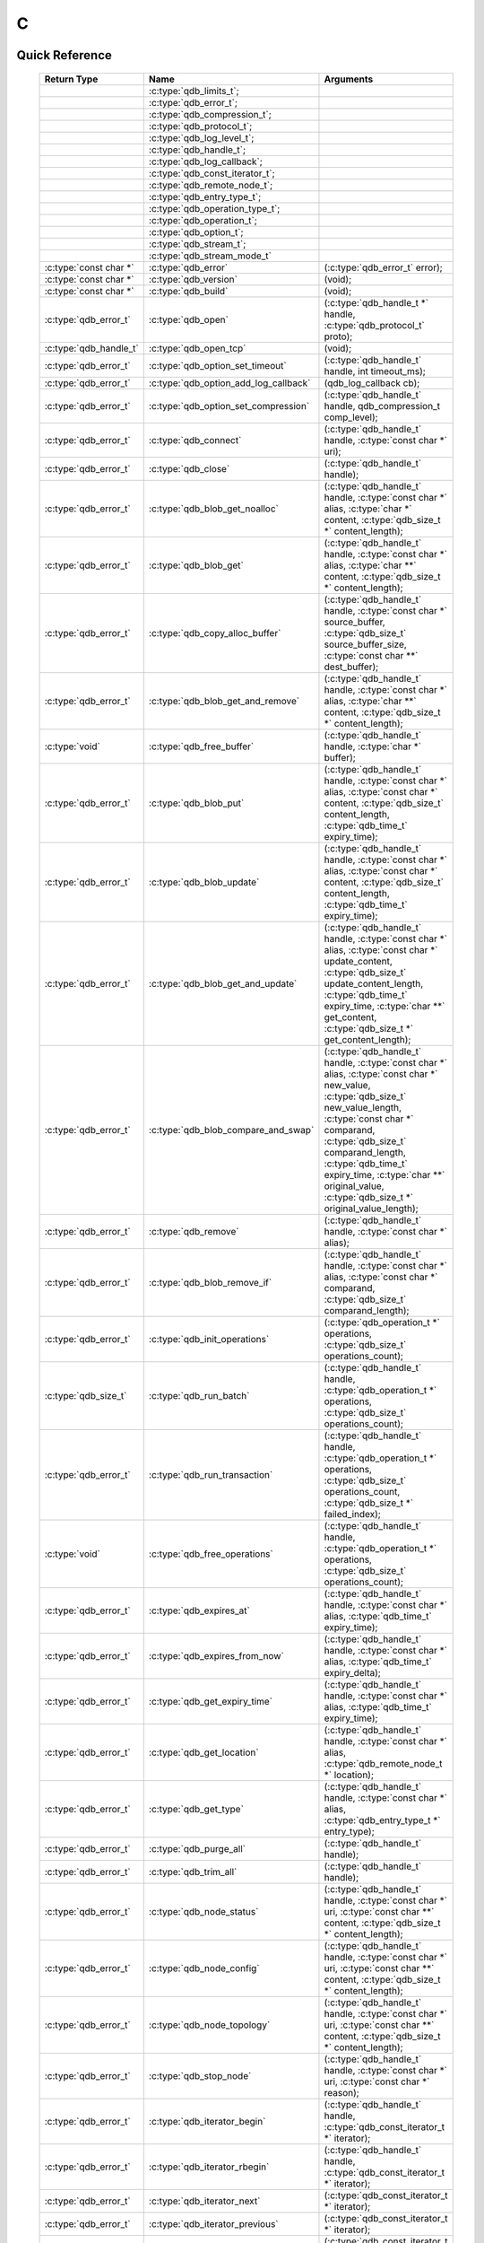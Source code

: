 C
==

.. highlight:: c


.. // The functions below are linked using :c:type: not :c:func: so that Sphinx 
.. // does not add a (). This allows a reader to copy-and-paste the whole row.

Quick Reference
---------------

 =========================== ====================================== ===================
        Return Type                       Name                           Arguments     
 =========================== ====================================== ===================
  ..                          :c:type:`qdb_limits_t`;                ..
  ..                          :c:type:`qdb_error_t`;                 ..
  ..                          :c:type:`qdb_compression_t`;           ..
  ..                          :c:type:`qdb_protocol_t`;              ..
  ..                          :c:type:`qdb_log_level_t`;             ..
  ..                          :c:type:`qdb_handle_t`;                ..
  ..                          :c:type:`qdb_log_callback`;            ..
  ..                          :c:type:`qdb_const_iterator_t`;        ..
  ..                          :c:type:`qdb_remote_node_t`;           ..
  ..                          :c:type:`qdb_entry_type_t`;            ..
  ..                          :c:type:`qdb_operation_type_t`;        ..
  ..                          :c:type:`qdb_operation_t`;             ..
  ..                          :c:type:`qdb_option_t`;                ..
  ..                          :c:type:`qdb_stream_t`;                ..
  ..                          :c:type:`qdb_stream_mode_t`            ..
  :c:type:`const char *`      :c:type:`qdb_error`                    (:c:type:`qdb_error_t` error);
  :c:type:`const char *`      :c:type:`qdb_version`                  (void);
  :c:type:`const char *`      :c:type:`qdb_build`                    (void);
  :c:type:`qdb_error_t`       :c:type:`qdb_open`                     (:c:type:`qdb_handle_t *` handle, :c:type:`qdb_protocol_t` proto);
  :c:type:`qdb_handle_t`      :c:type:`qdb_open_tcp`                 (void);
  :c:type:`qdb_error_t`       :c:type:`qdb_option_set_timeout`       (:c:type:`qdb_handle_t` handle, int timeout_ms);
  :c:type:`qdb_error_t`       :c:type:`qdb_option_add_log_callback`  (qdb_log_callback cb);
  :c:type:`qdb_error_t`       :c:type:`qdb_option_set_compression`   (:c:type:`qdb_handle_t` handle, qdb_compression_t comp_level);
  :c:type:`qdb_error_t`       :c:type:`qdb_connect`                  (:c:type:`qdb_handle_t` handle, :c:type:`const char *` uri);
  :c:type:`qdb_error_t`       :c:type:`qdb_close`                    (:c:type:`qdb_handle_t` handle);
  :c:type:`qdb_error_t`       :c:type:`qdb_blob_get_noalloc`         (:c:type:`qdb_handle_t` handle, :c:type:`const char *` alias, :c:type:`char *` content, :c:type:`qdb_size_t *` content_length);
  :c:type:`qdb_error_t`       :c:type:`qdb_blob_get`                 (:c:type:`qdb_handle_t` handle, :c:type:`const char *` alias, :c:type:`char **` content, :c:type:`qdb_size_t *` content_length);
  :c:type:`qdb_error_t`       :c:type:`qdb_copy_alloc_buffer`        (:c:type:`qdb_handle_t` handle, :c:type:`const char *` source_buffer, :c:type:`qdb_size_t` source_buffer_size, :c:type:`const char **` dest_buffer);
  :c:type:`qdb_error_t`       :c:type:`qdb_blob_get_and_remove`      (:c:type:`qdb_handle_t` handle, :c:type:`const char *` alias, :c:type:`char **` content, :c:type:`qdb_size_t *` content_length);
  :c:type:`void`              :c:type:`qdb_free_buffer`              (:c:type:`qdb_handle_t` handle, :c:type:`char *` buffer);
  :c:type:`qdb_error_t`       :c:type:`qdb_blob_put`                 (:c:type:`qdb_handle_t` handle, :c:type:`const char *` alias, :c:type:`const char *` content, :c:type:`qdb_size_t` content_length, :c:type:`qdb_time_t` expiry_time);
  :c:type:`qdb_error_t`       :c:type:`qdb_blob_update`              (:c:type:`qdb_handle_t` handle, :c:type:`const char *` alias, :c:type:`const char *` content, :c:type:`qdb_size_t` content_length, :c:type:`qdb_time_t` expiry_time);
  :c:type:`qdb_error_t`       :c:type:`qdb_blob_get_and_update`      (:c:type:`qdb_handle_t` handle, :c:type:`const char *` alias, :c:type:`const char *` update_content, :c:type:`qdb_size_t` update_content_length, :c:type:`qdb_time_t` expiry_time, :c:type:`char **` get_content, :c:type:`qdb_size_t *` get_content_length);
  :c:type:`qdb_error_t`       :c:type:`qdb_blob_compare_and_swap`    (:c:type:`qdb_handle_t` handle, :c:type:`const char *` alias, :c:type:`const char *` new_value, :c:type:`qdb_size_t` new_value_length, :c:type:`const char *` comparand, :c:type:`qdb_size_t` comparand_length, :c:type:`qdb_time_t` expiry_time, :c:type:`char **` original_value, :c:type:`qdb_size_t *` original_value_length);
  :c:type:`qdb_error_t`       :c:type:`qdb_remove`                   (:c:type:`qdb_handle_t` handle, :c:type:`const char *` alias);
  :c:type:`qdb_error_t`       :c:type:`qdb_blob_remove_if`           (:c:type:`qdb_handle_t` handle, :c:type:`const char *` alias, :c:type:`const char *` comparand, :c:type:`qdb_size_t` comparand_length);
  :c:type:`qdb_error_t`       :c:type:`qdb_init_operations`          (:c:type:`qdb_operation_t *` operations, :c:type:`qdb_size_t` operations_count);
  :c:type:`qdb_size_t`        :c:type:`qdb_run_batch`                (:c:type:`qdb_handle_t` handle, :c:type:`qdb_operation_t *` operations, :c:type:`qdb_size_t` operations_count);
  :c:type:`qdb_error_t`       :c:type:`qdb_run_transaction`          (:c:type:`qdb_handle_t` handle, :c:type:`qdb_operation_t *` operations, :c:type:`qdb_size_t` operations_count, :c:type:`qdb_size_t *` failed_index);
  :c:type:`void`              :c:type:`qdb_free_operations`          (:c:type:`qdb_handle_t` handle, :c:type:`qdb_operation_t *` operations, :c:type:`qdb_size_t` operations_count);
  :c:type:`qdb_error_t`       :c:type:`qdb_expires_at`               (:c:type:`qdb_handle_t` handle, :c:type:`const char *` alias, :c:type:`qdb_time_t` expiry_time);
  :c:type:`qdb_error_t`       :c:type:`qdb_expires_from_now`         (:c:type:`qdb_handle_t` handle, :c:type:`const char *` alias, :c:type:`qdb_time_t` expiry_delta);
  :c:type:`qdb_error_t`       :c:type:`qdb_get_expiry_time`          (:c:type:`qdb_handle_t` handle, :c:type:`const char *` alias, :c:type:`qdb_time_t` expiry_time);
  :c:type:`qdb_error_t`       :c:type:`qdb_get_location`             (:c:type:`qdb_handle_t` handle, :c:type:`const char *` alias, :c:type:`qdb_remote_node_t *` location);
  :c:type:`qdb_error_t`       :c:type:`qdb_get_type`                 (:c:type:`qdb_handle_t` handle, :c:type:`const char *` alias, :c:type:`qdb_entry_type_t *` entry_type);
  :c:type:`qdb_error_t`       :c:type:`qdb_purge_all`                (:c:type:`qdb_handle_t` handle);
  :c:type:`qdb_error_t`       :c:type:`qdb_trim_all`                 (:c:type:`qdb_handle_t` handle);
  :c:type:`qdb_error_t`       :c:type:`qdb_node_status`              (:c:type:`qdb_handle_t` handle, :c:type:`const char *` uri, :c:type:`const char **` content, :c:type:`qdb_size_t *` content_length);
  :c:type:`qdb_error_t`       :c:type:`qdb_node_config`              (:c:type:`qdb_handle_t` handle, :c:type:`const char *` uri, :c:type:`const char **` content, :c:type:`qdb_size_t *` content_length);
  :c:type:`qdb_error_t`       :c:type:`qdb_node_topology`            (:c:type:`qdb_handle_t` handle, :c:type:`const char *` uri, :c:type:`const char **` content, :c:type:`qdb_size_t *` content_length);
  :c:type:`qdb_error_t`       :c:type:`qdb_stop_node`                (:c:type:`qdb_handle_t` handle, :c:type:`const char *` uri, :c:type:`const char *` reason);
  :c:type:`qdb_error_t`       :c:type:`qdb_iterator_begin`           (:c:type:`qdb_handle_t` handle, :c:type:`qdb_const_iterator_t *` iterator);
  :c:type:`qdb_error_t`       :c:type:`qdb_iterator_rbegin`          (:c:type:`qdb_handle_t` handle, :c:type:`qdb_const_iterator_t *` iterator);
  :c:type:`qdb_error_t`       :c:type:`qdb_iterator_next`            (:c:type:`qdb_const_iterator_t *` iterator);
  :c:type:`qdb_error_t`       :c:type:`qdb_iterator_previous`        (:c:type:`qdb_const_iterator_t *` iterator);
  :c:type:`qdb_error_t`       :c:type:`qdb_iterator_close`           (:c:type:`qdb_const_iterator_t *` iterator);
  :c:type:`qdb_error_t`       :c:type:`qdb_iterator_copy`            (:c:type:`qdb_const_iterator_t *` original, :c:type:`qdb_const_iterator_t *` copy);
  :c:type:`qdb_error_t`       :c:type:`qdb_hset_insert`              (:c:type:`qdb_handle_t` handle, :c:type:`const char *` alias, :c:type:`const char *` content, :c:type:`qdb_size_t` content_length);
  :c:type:`qdb_error_t`       :c:type:`qdb_hset_erase`               (:c:type:`qdb_handle_t` handle, :c:type:`const char *` alias, :c:type:`const char *` content, :c:type:`qdb_size_t` content_length);
  :c:type:`qdb_error_t`       :c:type:`qdb_hset_contains`            (:c:type:`qdb_handle_t` handle, :c:type:`const char *` alias, :c:type:`const char *` content, :c:type:`qdb_size_t` content_length);
  :c:type:`qdb_error_t`       :c:type:`qdb_int_put`                  (:c:type:`qdb_handle_t` handle, :c:type:`const char *` alias, :c:type:`qdb_int_t` integer, :c:type:`qdb_time_t` expiry_time);
  :c:type:`qdb_error_t`       :c:type:`qdb_int_update`               (:c:type:`qdb_handle_t` handle, :c:type:`const char *` alias, :c:type:`qdb_int_t` integer, :c:type:`qdb_time_t` expiry_time);
  :c:type:`qdb_error_t`       :c:type:`qdb_int_get`                  (:c:type:`qdb_handle_t` handle, :c:type:`const char *` alias, :c:type:`qdb_int_t *` integer);
  :c:type:`qdb_error_t`       :c:type:`qdb_int_add`                  (:c:type:`qdb_handle_t` handle, :c:type:`const char *` alias, :c:type:`qdb_int_t` addend, :c:type:`qdb_int_t *` result);
  :c:type:`qdb_error_t`       :c:type:`qdb_deque_size`               (:c:type:`qdb_handle_t` handle, :c:type:`const char *` alias, :c:type:`qdb_size_t *` size);
  :c:type:`qdb_error_t`       :c:type:`qdb_deque_get_at`             (:c:type:`qdb_handle_t` handle, :c:type:`const char *` alias, :c:type:`qdb_size_t` index, :c:type:`const char **` content, :c:type:`qdb_size_t *` content_length);
  :c:type:`qdb_error_t`       :c:type:`qdb_deque_set_at`             (:c:type:`qdb_handle_t` handle, :c:type:`const char *` alias, :c:type:`qdb_size_t` index, :c:type:`const char *` content, :c:type:`qdb_size_t *` content_length);
  :c:type:`qdb_error_t`       :c:type:`qdb_deque_push_front`         (:c:type:`qdb_handle_t` handle, :c:type:`const char *` alias, :c:type:`const char *` content, :c:type:`qdb_size_t` content_length);
  :c:type:`qdb_error_t`       :c:type:`qdb_deque_push_back`          (:c:type:`qdb_handle_t` handle, :c:type:`const char *` alias, :c:type:`const char *` content, :c:type:`qdb_size_t` content_length);
  :c:type:`qdb_error_t`       :c:type:`qdb_deque_pop_front`          (:c:type:`qdb_handle_t` handle, :c:type:`const char *` alias, :c:type:`const char **` content, :c:type:`qdb_size_t` content_length);
  :c:type:`qdb_error_t`       :c:type:`qdb_deque_pop_back`           (:c:type:`qdb_handle_t` handle, :c:type:`const char *` alias, :c:type:`const char **` content, :c:type:`qdb_size_t` content_length);
  :c:type:`qdb_error_t`       :c:type:`qdb_deque_front`              (:c:type:`qdb_handle_t` handle, :c:type:`const char *` alias, :c:type:`const char **` content, :c:type:`qdb_size_t` content_length);
  :c:type:`qdb_error_t`       :c:type:`qdb_deque_back`               (:c:type:`qdb_handle_t` handle, :c:type:`const char *` alias, :c:type:`const char **` content, :c:type:`qdb_size_t` content_length);
  :c:type:`qdb_error_t`       :c:type:`qdb_add_tag`                  (:c:type:`qdb_handle_t` handle, :c:type:`const char *` alias, :c:type:`const char *` tag);
  :c:type:`qdb_error_t`       :c:type:`qdb_has_tag`                  (:c:type:`qdb_handle_t` handle, :c:type:`const char *` alias, :c:type:`const char *` tag);
  :c:type:`qdb_error_t`       :c:type:`qdb_remove_tag`               (:c:type:`qdb_handle_t` handle, :c:type:`const char *` alias, :c:type:`const char *` tag);
  :c:type:`qdb_error_t`       :c:type:`qdb_get_tagged`               (:c:type:`qdb_handle_t` handle, :c:type:`const char *` tag, :c:type:`const char ***` aliases, :c:type:`qdb_size_t` aliases_count);
  :c:type:`qdb_error_t`       :c:type:`qdb_get_tags`                 (:c:type:`qdb_handle_t` handle, :c:type:`const char *` alias, :c:type:`const char ***` tags, :c:type:`qdb_size_t` tags_count);
  :c:type:`qdb_error_t`       :c:type:`qdb_stream_open`              (:c:type:`qdb_handle_t` handle, :c:type:`const char *` alias, :c:type:`qdb_stream_mode_t` mode, :c:type:`qdb_stream_t` * stream);
  :c:type:`qdb_error_t`       :c:type:`qdb_stream_close`             (:c:type:`qdb_stream_t` stream);
  :c:type:`qdb_error_t`       :c:type:`qdb_stream_read`              (:c:type:`qdb_stream_t` stream, :c:type:`void *` data, :c:type:`size_t *` size);
  :c:type:`qdb_error_t`       :c:type:`qdb_stream_write`             (:c:type:`qdb_stream_t` stream, :c:type:`const void *` data, :c:type:`size_t` size);
  :c:type:`qdb_error_t`       :c:type:`qdb_stream_size`              (:c:type:`qdb_stream_t` stream, :c:type:`qdb_stream_size_t *` size);
  :c:type:`qdb_error_t`       :c:type:`qdb_stream_getpos`            (:c:type:`qdb_stream_t` stream, :c:type:`qdb_stream_size_t *` position);
  :c:type:`qdb_error_t`       :c:type:`qdb_stream_setpos`            (:c:type:`qdb_stream_t` stream, :c:type:`const qdb_stream_size_t *` position);

 =========================== ====================================== ===================
 

Introduction
--------------

The quasardb C API is the lowest-level API offered but also the fastest and the most powerful.

Installing
--------------

The C API package is downloadable from the quasardb download site. All information regarding the quasardb download site are in your welcome e-mail.
    
    \qdb-capi-<version>
          \doc        // This documentation
          \example    // C and C++ API examples
          \include    // C and C++ header files
          \lib        // QDB API shared libraries


Most C functions, typedefs and enums are available in the ``include/qdb/client.h`` header file. The object specific functions for hsets, integers, double-ended queues, and tags are in their respective ``include/qdb/*.h`` files.


Connecting to a cluster
--------------------------

The first thing to do is to initialize a handle. A handle is an opaque structure that represents a client side instance.
It is initialized using the function :c:func:`qdb_open`: ::

    qdb_handle_t handle = 0;
    qdb_error_t r = qdb_open(&handle, qdb_proto_tcp);
    if (r != qdb_error_ok)
    {
        // error management
    }

We can also use the convenience function :c:func:`qdb_open_tcp`: ::

    qdb_handle_t handle = qdb_open_tcp();
    if (!handle)
    {
        // error management
    }

Once the handle is initialized, it can be used to establish a connection. Keep in mind that the API does not actually keep the connection alive all the time. Connections are opened and closed as needed. This code will establish a connection to a single quasardb node listening on the localhost with the :c:func:`qdb_connect` function: ::

    qdb_error_t connection = qdb_connect(handle, "qdb://localhost:2836");
    if (connection != qdb_error_ok)
    {
        // error management
    }

Note that we could have used the IP address instead: ::

    qdb_error_t connection = qdb_connect(handle, "qdb://127.0.0.1:2836");
    if (connection != qdb_error_ok)
    {
        // error management
    }

.. caution::
    Concurrent calls to :c:func:`qdb_connect` using the same handle results in undefined behaviour.

`IPv6 <http://en.wikipedia.org/wiki/IPv6>`_ is also supported if the node listens on an IPv6 address: ::

    qdb_error_t connection = qdb_connect(handle, "qdb://::1:2836");
    if (connection != qdb_error_ok)
    {
        // error management
    }

.. note::
    When you call :c:func:`qdb_open` and :c:func:`qdb_connect`, a lot of initialization and system calls are made. It is therefore advised to reduce the calls to these functions to the strict minimum, ideally keeping the same handle alive for the lifetime of the program.

Connecting to multiple nodes within the same cluster
------------------------------------------------------

Although quasardb is fault tolerant, if the client tries to connect to the cluster through a node that is unavailable, the connection will fail. To prevent that, it is advised to pass a uri string to qdb_connect with multiple comma-separated hosts and ports. If the client can establish a connection with any of the nodes, the call will succeed.::

    const char * remote_nodes = "qdb://192.168.1.1:2836,192.168.1.2:2836,192.168.1.3:2836";

    // the function will return 1 if any of the connections succeed.
    qdb_error_t connections = qdb_connect(handle, remote_nodes);
    if (connections != qdb_error_ok)
    {
        // error management...
    }

If the same address/port pair is present multiple times within the string, only the first occurrence is used.

Adding entries
-----------------

Each entry is identified by an unique alias. You pass the alias as a null-terminated string. The alias may contain arbitrary characters but it's probably more convenient to use printable characters only.

The content is a buffer containing arbitrary data. You need to specify the size of the content buffer. There is no built-in limit on the content's size; you just need to ensure you have enough free memory to allocate it at least once on the client side and on the server side.

There are two ways to add entries into the repository. You can use :c:func:`qdb_blob_put`: ::

    char content[100];

    // ...

    r = qdb_blob_put(handle, "myalias", content, sizeof(content), 0);
    if (r != qdb_error_ok)
    {
        // error management
    }

or you can use :c:func:`qdb_blob_update`: ::

    char content[100];

    // ...

    r = qdb_blob_update(handle, "myalias", content, sizeof(content), 0);
    if (r != qdb_error_ok)
    {
        // error management
    }

The difference is that :c:func:`qdb_blob_put` fails when the entry already exists. :c:func:`qdb_blob_update` will create the entry if it does not, or update its content if it does.

Getting entries
--------------------

The most convenient way to fetch an entry is :c:func:`qdb_blob_get`::

    char * allocated_content = 0;
    qdb_size_t allocated_content_length = 0;
    r = qdb_blob_get(handle, "myalias", &allocated_content, &allocated_content_length);
    if (r != qdb_error_ok)
    {
        // error management
    }

The function will allocate the buffer and update the length. You will need to release the memory later with :c:func:`qdb_free_buffer`::

    qdb_free_buffer(allocated_content);

However, for maximum performance you might want to manage allocation yourself and reuse buffers (for example). In which case you will prefer to use :c:func:`qdb_blob_get_noalloc`::

    char buffer[1024];

    size content_length = sizeof(buffer);

    // ...

    // content_length must be initialized with the buffer's size
    // and will be update with the retrieved content's size
    r = qdb_blob_get_noalloc(handle, "myalias", buffer, &content_length);
    if (r != qdb_error_ok)
    {
        // error management
    }

The function will update content_length even if the buffer isn't large enough, giving you a chance to increase the buffer's size and try again.


Removing entries
---------------------

Removing is done with the function :c:func:`qdb_remove`::

    r = qdb_remove(handle, "myalias");
    if (r != qdb_error_ok)
    {
        // error management
    }

The function fails if the entry does not exist.


Cleaning up
--------------------

When you are done working with a quasardb repository, call :c:func:`qdb_close`::

    qdb_close(handle);

:c:func:`qdb_close` **does not** release memory allocated by :c:func:`qdb_blob_get`. You will need to make appropriate calls to :c:func:`qdb_free_buffer` for each call to :c:func:`qdb_blob_get`.

.. note ::

    Avoid opening and closing connections needlessly. A handle consumes very little memory and resources. It is safe to keep it open for the duration of your program.

Timeout
-------

It is possible to configure the client-side timeout with the :c:func:`qdb_option_set_timeout`::

    // sets the timeout to 5000 ms
    qdb_option_set_timeout(h, 5000);

Currently running requests are not affected by the modification, only new requests will use the new timeout value. The default client-side timeout is one minute. Keep in mind that the server-side timeout might be shorter.

Expiry
-------

Expiry is set with :c:func:`qdb_expires_at` and :c:func:`qdb_expires_from_now`. It is obtained with :c:func:`qdb_get_expiry_time`. Expiry time is always passed in as seconds, either relative to epoch (January 1st, 1970 00:00 UTC) when using :c:func:`qdb_expires_at` or relative to the call time when using :c:func:`qdb_expires_from_now`.

.. danger::
    The behavior of :c:func:`qdb_expires_from_now` is undefined if the time zone or the clock of the client computer is improperly configured.

To set the expiry time of an entry to 1 minute, relative to the call time::

    char content[100];

    // ...

    r = qdb_blob_put(handle, "myalias", content, sizeof(content), 0);
    if (r != qdb_error_ok)
    {
        // error management
    }

    r = qdb_expires_from_now(handle, "myalias", 60);
    if (r != qdb_error_ok)
    {
        // error management
    }

To prevent an entry from ever expiring::

    r = qdb_expires_at(handle, "myalias", 0);
    if (r != qdb_error_ok)
    {
        // error management
    }

By default, entries never expire. To obtain the expiry time of an existing entry::

    qdb_time_t expiry_time = 0;
    r = qdb_get_expiry_time(handle, "myalias", &expiry_time);
    if (r != qdb_error_ok)
    {
        // error management
    }

Batch operations
-----------------

Batch operations can greatly increase performance when it is necessary to run many small operations. Using batch operations requires initializing, running and freeing an array of operations.

The :c:func:`qdb_init_operations` ensures that the operations are properly reset before setting any value::

    qdb_operations_t ops[3];
    r = qdb_init_operations(ops, 3);
    if (r != qdb_error_ok)
    {
        // error management
    }

Once this is done, you can fill the array with the operations you would like to run. :c:func:`qdb_init_operations` makes sure all the values have proper defaults::

    // the first operation will be a get for "entry1"
    ops[0].type = qdb_op_get_alloc;
    ops[0].alias = "entry1";

    // the second operation will be a get for "entry2"
    ops[1].type = qdb_op_get_alloc;
    ops[1].alias = "entry2";

    char content[100];

    // the third operation will be an update for "entry3"
    ops[2].type = qdb_op_update;
    ops[2].alias = "entry3";
    ops[2].content = content;
    ops[2].content_size = 100;

You now have an operations batch that can be run on the cluster::

    // runs the three operations on the cluster
    qdb_size_t success_count = qdb_run_batch(handle, ops, 3);
    if (success_count != 3)
    {
        // error management
    }

Note that the order in which operations run is undefined. Error management with batch operations is a little bit more delicate than with other functions. :c:func:`qdb_run_batch` returns the number of successful operations. If this number is not equal to the number of submitted operations, it means you have an error.

The error field of each operation is updated to reflect its status. If it is not qdb_e_ok, an error occured.

Let's imagine the previous example returned an error. Here is some simple code for error detection::

    if (success_count != 3)
    {
        for(qdb_size_t i = 0; i < 3; ++i)
        {
            if (ops[i].error != qdb_e_ok)
            {
                // we have an error in this operation
            }
        }
    }

What you must do when an error occurs is entirely dependent on your application. 

In our case, there have been three operations, two gets and one update. In the case of the update, we only care if the operation has been successful or not. But what about the gets? The content is available in the result field::

    const char * entry1_content = ops[0].result;
    qdb_size_t entry1_size = ops[0].result_size;

    const char * entry2_content = ops[1].result;
    qdb_size_t entry2_size = ops[1].result_size;

Once you are finished with a series of batch operations, you must release the memory that the API allocated using :c:func:`qdb_free_operations`. The call releases all buffers at once::

    r = qdb_free_operations(ops, 3);
    if (r != qdb_error_ok)
    {
        // error management
    }

Iteration
-----------

Iteration on the cluster's entries can be done forward and backward. You initialize the iterator with :c:func:`qdb_iterator_begin` or :c:func:`qdb_iterator_rbegin` depending on whether you want to start from the first entry or the last entry.

Actual iteration is done with :c:func:`qdb_iterator_next` and :c:func:`qdb_iterator_previous`. Once completed, the iterator should be freed with :c:func:`qdb_iterator_close`::

    qdb_const_iterator_t it;

    // forward loop
    for(qdb_error_t err = qdb_iterator_begin(h, &it); err == qdb_e_ok; err = qdb_iterator_next(&it))
    {
        // work on entry
        // it.content and it.content_size is the entry content
    }

    qdb_iterator_close(&it);

    // backward loop
    for(qdb_error_t err = qdb_iterator_rbegin(h, &it); err = qdb_e_ok; err = qdb_iterator_previous(&it))
    {
        // work on entry
        // it.content and it.content_size is the entry content
    }

    qdb_iterator_close(&it);

.. note::
    Although each entry is returned only once, the order in which entries are returned is undefined.

Streaming
----------

Use the streaming API to read or write portions of large entries in linear packets. There is no limit to the size of entries that can be streamed to or from the client. ::

    char * content = load_video("large_video_file.mp4"); // large amount of data
    qdb_stream_t * stream;
    qdb_stream_mode_t mode = qdb_stream_mode_write;
    
    qdb_stream_open(handle, alias, mode, stream)
    
    status = qdb_stream_write(stream, content, sizeof(content));
    if (status != qdb_error_ok)
    {
        // error management
    }


Logging
----------

It can be useful for debugging and information purposes to obtain all logs. The C API provides access to the internal log system through a callback which is called each time the API has to log something.

.. warning::
    Improper usage of the logging API can seriously affect the performance and the reliability of the quasardb API. Make sure your logging callback is as simple as possible.

The thread and context in which the callback is called is undefined and the developer should not assume anything about the memory layout. However, calls to the callback are not concurrent: the user only has to take care of thread safety in the context of its application. In other words, **calls are serialized**.

Logging is asynchronous, however buffers are flushed when :c:func:`qdb_close` is successfully called.

The callback profile is the following::

     void qdb_log_callback(const char * log_level,       // qdb log level
                           const unsigned long * date,   // [years, months, day, hours, minute, seconds] (valid only in the context of the callback)
                           unsigned long pid,            // process id
                           unsigned long tid,            // thread id
                           const char * message_buffer,  // message buffer (valid only in the context of the callback)
                           qdb_size_t message_size);         // message buffer size


The parameters passed to the callback are:

    * *log_level:* a null-terminated string describing the log level for the message. The possible log levels are: detailed, debug, info, warning, error and panic. The string is static and valid as long as the dynamic library remains loaded in memory.
    * *date:* an array of six unsigned longs describing the timestamp of the log message. They are ordered as such: year, month, day, hours, minutes, seconds. The time is in 24h format.
    * *pid:* the process id of the log message.
    * *tid:* the thread id of the log message.
    * *message_buffer:* a null-terminated buffer that is valid only in the context of the callback. 
    * *message_size:* the size of the buffer, in bytes.

Here is a callback example::

     void my_log_callback(const char * log_level,       // qdb log level
                          const unsigned long * date,   // [years, months, day, hours, minute, seconds] (valid only in the context of the callback)
                          unsigned long pid,            // process id
                          unsigned long tid,            // thread id
                          const char * message_buffer,  // message buffer (valid only in the context of the callback)
                          qdb_size_t message_size)          // message buffer size
    {
        // will print to the console the log message, e.g.
        // 12/31/2013-23:12:01 debug: here is the message
        // note that you don't have to use all provided information, only use what you need!
        printf("%02d/%02d/%04d-%02d:%02d:%02d %s: %s", date[1], date[2], date[0], date[3], date[4], date[5], log_level, message_buffer);
    }

Setting the callback is done with :c:func:`qdb_option_add_log_callback`::

    qdb_option_add_log_callback(my_log_callback);

.. warning::
    It is not possible to unregister a log callback. Multiple calls to :c:func:`qdb_option_add_log_callback` will result in several callbacks being registered. Registering the same callback multiple times results in undefined behaviour.


Reference
----------------

.. c:type:: qdb_limits_t

    An enum that defines the maximum limits for entries.

.. c:type:: qdb_error_t

    An enum that represents possible error codes returned by the API functions. You are encouraged to use the QDB_SUCCESS(qdb_error_t), QDB_TRANSIENT(qdb_error_t), and QDB_SEVERITY(qdb_error_t) macros to test for errors and read error categories, as error handling may change in the future. When the error is qdb_e_system, either errno or GetLastError (depending on the platform) will be updated with the corresponding system error.

.. c:type:: qdb_compression_t

    An enum that defines available compression levels.

.. c:type:: qdb_protocol_t

    An enum that defines available network protocols.

.. c:type:: qdb_log_level_t

    An enum that defines available log levels.

.. c:type:: qdb_handle_t

    An opaque handle that represents a quasardb client instance.

.. c:type:: qdb_log_callback

    The required profile of a log callback function.

.. c:type:: qdb_const_iterator_t

    A structure that represents a const iterator.

.. c:type:: qdb_remote_node_t

    A structure that represents a remote node with an associated error status updated by the last API call, unless the structure is passed as constant.

.. c:type:: qdb_entry_type_t

    A structure that represents a type of entry, such as a Blob, Deque, HashSet, or Integer.

.. c:type:: qdb_operation_type_t

    A structure that represents a type of operation, such as a put, get, or update.

.. c:type:: qdb_operation_t

    A structure that represents an operation request with an associated error status updated by the last API call.

.. c:type:: qdb_option_t

    An enum representing the available options.

.. c:type:: qdb_stream_t

    A structure that represents a stream for an entry.
    
.. c:type:: qdb_stream_mode_t

    An enum that represents either qdb_stream_mode_read or qdb_stream_mode_write.

.. c:function:: const char * qdb_error(qdb_error_t error)

    Translate an error into a meaningful message. If the content does not fit into the buffer, the content is truncated. A null terminator is always appended, except if the buffer is empty. The function never fails and returns the passed pointer for convenience.

    :param error: An error code 
    :type error: qdb_error_t
    :returns: The pointer to the buffer that received the translated error message.

.. c:function:: const char * qdb_version(void)

    Returns a null terminated string describing the API version. The buffer is API managed and should not be freed or written to by the caller.

    :returns: A pointer to a null terminated string describing the API version.

.. c:function:: const char * qdb_build(void)

    Returns a null terminated string with a build number and date. The buffer is API managed and should be be freed or written to by the caller.

    :returns: A pointer to a null terminated string describing the build number and date.

.. c:function:: qdb_error_t qdb_open(qdb_handle_t * handle, qdb_protocol_t proto)

    Creates a client instance. To avoid resource and memory leaks, the :c:func:`qdb_close` must be used on the initialized handle when it is no longer needed.

    :param handle: A pointer to a :c:type:`qdb_handle_t` that will be initialized to represent a new client instance.
    :type handle: qdb_handle_t *
    :param proto: The protocol to use of type :c:type:`qdb_protocol_t`
    :type proto: :c:type:`qdb_protocol_t`
    :returns: An error code of type :c:type:`qdb_error_t`

.. c:function:: qdb_handle_t qdb_open_tcp(void)

    Creates a client instance for the TCP network protocol. This is a convenience function.

    :returns: A valid handle when successful, 0 in case of failure. The handle must be closed with :c:func:`qdb_close`.

.. c:function:: qdb_error_t qdb_option_set_timeout(qdb_handle_t handle, int timeout_ms)
    
    Sets the timeout for all client calls in milliseconds.
    
    :param handle: An initialized handle (see :c:func:`qdb_open` and :c:func:`qdb_open_tcp`)
    :type handle: qdb_handle_t
    :param timeout_ms: A number of milliseconds after which a client call will time out.
    :type timeout_ms: :c:type:`int`
    :returns: An error code of type :c:type:`qdb_error_t`

.. c:function:: qdb_error_t qdb_option_add_log_callback(qdb_log_callback cb)
    
    Registers a callback function for logging.
    
    :param cb: The callback function used for logging.
    :type cb: :c:type:`qdb_log_callback`
    :returns: An error code of type :c:type:`qdb_error_t`

.. c:function:: qdb_error_t qdb_option_set_compression(qdb_handle_t handle, qdb_compression_t comp_level)
    
    Sets the compression level for all network calls.
    
    :param handle: An initialized handle (see :c:func:`qdb_open` and :c:func:`qdb_open_tcp`)
    :type handle: qdb_handle_t
    :param comp_level: The compression level the client should use for network calls.
    :type comp_level: :c:type:`qdb_compression_t`
    :returns: An error code of type :c:type:`qdb_error_t`

.. c:function:: qdb_error_t qdb_connect(qdb_handle_t handle, const char * uri)

    Bind the client instance to a quasardb cluster and connect to one node within.

    :param handle: An initialized handle (see :c:func:`qdb_open` and :c:func:`qdb_open_tcp`)
    :type handle: qdb_handle_t
    :param uri: A pointer to a null terminated string in the format "qdb://host:port[,host:port]".
    :type uri: const char *

    :returns: An error code of type :c:type:`qdb_error_t`

.. c:function:: qdb_error_t qdb_close(qdb_handle_t handle)

    Terminates all connections and releases all client-side allocated resources.

    :param handle: An initialized handle (see :c:func:`qdb_open` and :c:func:`qdb_open_tcp`)
    :type handle: qdb_handle_t

    :returns: An error code of type :c:type:`qdb_error_t`

.. c:function:: qdb_error_t qdb_blob_get_noalloc(qdb_handle_t handle, const char * alias, char * content, qdb_size_t * content_length)

    Retrieves an entry's content from the quasardb server. The caller is responsible for allocating and freeing the provided buffer.

    If the entry does not exist, the function will fail and return ``qdb_e_alias_not_found``.

    If the buffer is not large enough to hold the data, the function will fail and return ``qdb_e_buffer_too_small``. content_length will nevertheless be updated with entry size so that the caller may resize its buffer and try again.

    The handle must be initialized (see :c:func:`qdb_open` and :c:func:`qdb_open_tcp`) and the connection established (see :c:func:`qdb_connect`).

    :param handle: An initialized handle
    :type handle: qdb_handle_t
    :param alias: A pointer to a null terminated string representing the entry's alias whose content is to be retrieved.
    :type alias: const char *
    :param content: A pointer to an user allocated buffer that will receive the entry's content.
    :type content: char *
    :param content_length: A pointer to a qdb_size_t initialized with the length of the destination buffer, in bytes. It will be updated with the length of the retrieved content, even if the buffer is not large enough to hold all the data.
    :type content_length: qdb_size_t *

    :returns: An error code of type :c:type:`qdb_error_t`

.. c:function:: qdb_error_t qdb_blob_get(qdb_handle_t handle, const char * alias, char ** content, qdb_size_t * content_length)

    Retrieves an entry's content from the quasardb server.

    If the entry does not exist, the function will fail and return ``qdb_e_alias_not_found``.

    The function will allocate a buffer large enough to hold the entry's content. This buffer must be released by the caller with a call to :c:func:`qdb_free_buffer`.

    The handle must be initialized (see :c:func:`qdb_open` and :c:func:`qdb_open_tcp`) and the connection established (see :c:func:`qdb_connect`).

    :param handle: An initialized handle (see :c:func:`qdb_open` and :c:func:`qdb_open_tcp`)
    :type handle: qdb_handle_t
    :param alias: A pointer to a null terminated string representing the entry's alias whose content is to be retrieved.
    :type alias: const char *
    :param content: A pointer to a pointer that will be set to a function-allocated buffer holding the entry's content.
    :type content: char **
    :param content_length: A pointer to a qdb_size_t that will be set to the content's size, in bytes.
    :type content_length: qdb_size_t *

    :returns: An error code of type :c:type:`qdb_error_t`

.. c:function:: qdb_error_t qdb_copy_alloc_buffer(qdb_handle_t handle, const char * source_buffer, qdb_size_t source_buffer_size, const char ** dest_buffer)

    Copies a source buffer to a destination buffer, automatically allocating memory for the destination buffer. The caller is responsible for freeing the destination buffer.

    The handle must be initialized (see :c:func:`qdb_open` and :c:func:`qdb_open_tcp`) and the connection established (see :c:func:`qdb_connect`).

    :param handle: An initialized handle
    :type handle: qdb_handle_t
    :param source_buffer: A pointer to an user allocated buffer that will provide the content.
    :type alias: const char *
    :param source_buffer_size: A qdb_size_t representing the size of the source buffer.
    :type source_buffer_size: qdb_size_t
    :param dest_buffer: A pointer to a pointer that will be set to a function-allocated buffer holding the copied content.
    :type content: char **
    
    :returns: An error code of type :c:type:`qdb_error_t`

.. c:function:: qdb_error_t qdb_blob_get_and_remove(qdb_handle_t handle, const char * alias, const char ** content, qdb_size_t * content_length)

    Atomically gets an entry from the quasardb server and removes it. If the entry does not exist, the function will fail and return ``qdb_e_alias_not_found``.

    The function will allocate a buffer large enough to hold the entry's content. This buffer must be released by the caller with a call to :c:func:`qdb_free_buffer`.

    The handle must be initialized (see :c:func:`qdb_open` and :c:func:`qdb_open_tcp`) and the connection established (see :c:func:`qdb_connect`).

    :param handle: An initialized handle (see :c:func:`qdb_open` and :c:func:`qdb_open_tcp`)
    :type handle: qdb_handle_t
    :param alias: A pointer to a null terminated string representing the entry's alias to delete.
    :type alias: const char *
    :param content: A pointer to a pointer that will be set to a function-allocated buffer holding the entry's content.
    :type content: char **
    :param content_length: A pointer to a qdb_size_t that will be set to the content's size, in bytes.
    :type content_length: qdb_size_t *

    :returns: An error code of type :c:type:`qdb_error_t`

.. c:function:: void qdb_free_buffer(qdb_handle_t handle, char * buffer)

    Frees a buffer allocated by :c:func:`qdb_blob_get`.

    :param handle: An initialized handle (see :c:func:`qdb_open` and :c:func:`qdb_open_tcp`)
    :type handle: qdb_handle_t
    :param buffer: A pointer to a buffer to release allocated by :c:func:`qdb_blob_get`.
    :type buffer: char *

    :returns: This function does not return a value.

.. c:function:: qdb_error_t qdb_blob_put(qdb_handle_t handle, const char * alias, const char * content, qdb_size_t content_length, qdb_time_t expiry_time, qdb_time_t expiry_time)

    Adds an entry to the quasardb server. If the entry already exists the function will fail and will return ``qdb_e_alias_already_exists``. Keys beginning with the string "qdb" are reserved and cannot be added to the cluster.

    The handle must be initialized (see :c:func:`qdb_open` and :c:func:`qdb_open_tcp`) and the connection established (see :c:func:`qdb_connect`).

    :param handle: An initialized handle (see :c:func:`qdb_open` and :c:func:`qdb_open_tcp`)
    :type handle: qdb_handle_t
    :param alias: A pointer to a null terminated string representing the entry's alias to create.
    :type alias: const char *
    :param content: A pointer to a buffer that represents the entry's content to be added to the server.
    :type content: const char *
    :param content_length: The length of the entry's content, in bytes.
    :type content_length: qdb_size_t
    :param expiry_time: The absolute expiry time of the entry, in seconds, relative to epoch
    :type expiry_time: qdb_time_t

    :returns: An error code of type :c:type:`qdb_error_t`

.. c:function:: qdb_error_t qdb_blob_update(qdb_handle_t handle, const char * alias, const char * content, qdb_size_t content_length, qdb_time_t expiry_time)

    Updates an entry on the quasardb server. If the entry already exists, the content will be updated. If the entry does not exist, it will be created.

    The handle must be initialized (see :c:func:`qdb_open` and :c:func:`qdb_open_tcp`) and the connection established (see :c:func:`qdb_connect`).

    :param handle: An initialized handle (see :c:func:`qdb_open` and :c:func:`qdb_open_tcp`)
    :type handle: qdb_handle_t
    :param alias: A pointer to a null terminated string representing the entry's alias to update.
    :type alias: const char *
    :param content: A pointer to a buffer that represents the entry's content to be updated to the server.
    :type content: const char *
    :param content_length: The length of the entry's content, in bytes.
    :type content_length: qdb_size_t
    :param expiry_time: The absolute expiry time of the entry, in seconds, relative to epoch
    :type expiry_time: qdb_time_t

    :returns: An error code of type :c:type:`qdb_error_t`

.. c:function:: qdb_error_t qdb_blob_get_and_update(qdb_handle_t handle, const char * alias, const char * update_content, qdb_size_t update_content_length, qdb_time_t expiry_time, char ** get_content, qdb_size_t * get_content_length)

    Atomically gets and updates (in this order) the entry on the quasardb server. The entry must already exist.

    The handle must be initialized (see :c:func:`qdb_open` and :c:func:`qdb_open_tcp`) and the connection established (see :c:func:`qdb_connect`).

    :param handle: An initialized handle (see :c:func:`qdb_open` and :c:func:`qdb_open_tcp`)
    :type handle: qdb_handle_t
    :param alias: A pointer to a null terminated string representing the entry's alias to update.
    :type alias: const char *
    :param update_content: A pointer to a buffer that represents the entry's content to be updated to the server.
    :type update_content: const char *
    :param update_content_length: The length of the buffer, in bytes.
    :type udpate_content_length: const char *
    :param expiry_time: The absolute expiry time of the entry, in seconds, relative to epoch
    :type expiry_time: qdb_time_t
    :param get_content: A pointer to a pointer that will be set to a function-allocated buffer holding the entry's content, before the update.
    :type get_content: char **
    :param get_content_length: A pointer to a qdb_size_t that will be set to the content's size, in bytes.
    :type get_content_length: qdb_size_t *

    :returns: An error code of type :c:type:`qdb_error_t`

.. c:function:: qdb_error_t qdb_blob_compare_and_swap(qdb_handle_t handle, const char * alias, const char * new_value, qdb_size_t new_value_length, const char * comparand, qdb_time_t expiry_time, qdb_size_t comparand_length, char ** original_value, qdb_size_t * original_value_length)

    Atomically compares the entry with comparand and updates it to new_value if, and only if, they match. Always returns the original value of the entry.

    The handle must be initialized (see :c:func:`qdb_open` and :c:func:`qdb_open_tcp`) and the connection established (see :c:func:`qdb_connect`).

    :param handle: An initialized handle (see :c:func:`qdb_open` and :c:func:`qdb_open_tcp`)
    :type handle: qdb_handle_t
    :param alias: A pointer to a null terminated string representing the entry's alias to compare to.
    :type alias: const char *
    :param new_value: A pointer to a buffer that represents the entry's content to be updated to the server in case of match.
    :type new_value: const char *
    :param new_value_length: The length of the buffer, in bytes.
    :type new_value_length: qdb_size_t
    :param comparand: A pointer to a buffer that represents the entry's content to be compared to.
    :type comparand: const char *
    :param comparand_length: The length of the buffer, in bytes.
    :type comparand_length: qdb_size_t
    :param expiry_time: The absolute expiry time of the entry, in seconds, relative to epoch
    :type expiry_time: qdb_time_t
    :param original_value: A pointer to a pointer that will be set to a function-allocated buffer holding the entry's original content, before the update, if any.
    :type original_value: char **
    :param original_value_length: A pointer to a qdb_size_t that will be set to the content's size, in bytes.
    :type original_value_length: qdb_size_t *

    :returns: An error code of type :c:type:`qdb_error_t`

.. c:function:: qdb_error_t qdb_remove(qdb_handle_t handle, const char * alias)

    Removes an entry from the quasardb server. If the entry does not exist, the function will fail and return ``qdb_e_alias_not_found``.

    The handle must be initialized (see :c:func:`qdb_open` and :c:func:`qdb_open_tcp`) and the connection established (see :c:func:`qdb_connect`).

    :param handle: An initialized handle (see :c:func:`qdb_open` and :c:func:`qdb_open_tcp`)
    :type handle: qdb_handle_t
    :param alias: A pointer to a null terminated string representing the entry's alias to delete.
    :type alias: const char *

    :returns: An error code of type :c:type:`qdb_error_t`

.. c:function:: qdb_error_t qdb_blob_remove_if(qdb_handle_t handle, const char * alias, const char * comparand, qdb_size_t comparand_length)

    Removes an entry from the quasardb server if it matches comparand. The operation is atomic. If the entry does not exist, the function will fail and return ``qdb_e_alias_not_found``.

    The handle must be initialized (see :c:func:`qdb_open` and :c:func:`qdb_open_tcp`) and the connection established (see :c:func:`qdb_connect`).

    :param handle: An initialized handle (see :c:func:`qdb_open` and :c:func:`qdb_open_tcp`)
    :type handle: qdb_handle_t
    :param alias: A pointer to a null terminated string representing the entry's alias to delete.
    :type alias: const char *
    :param comparand: A pointer to a buffer that represents the entry's content to be compared to.
    :type comparand: const char *
    :param comparand_length: The length of the buffer, in bytes.
    :type comparand_length: qdb_size_t

    :returns: An error code of type :c:type:`qdb_error_t`

.. c:function:: qdb_error_t qdb_init_operations(qdb_operations_t * operations, qdb_size_t operations_count)

    Initializes an array of operations to the default value, making its later usage safe.

    :param operations: Pointer to an array of qdb_operations_t
    :type operations: qdb_operations_t *
    :param operations_count: Size of the array, in entry count
    :type operations_count: qdb_size_t

    :returns: An error code of type :c:type:`qdb_error_t` 

.. c:function:: qdb_error_t qdb_run_batch(qdb_handle_t handle, qdb_operations_t * operations, qdb_size_t operations_count)

    Runs the provided operations in batch on the cluster. The operations are run in arbitrary order. 

    The handle must be initialized (see :c:func:`qdb_open` and :c:func:`qdb_open_tcp`) and the connection established (see :c:func:`qdb_connect`).

    :param handle: An initialized handle (see :c:func:`qdb_open` and :c:func:`qdb_open_tcp`)
    :type handle: qdb_handle_t
    :param operations: Pointer to an array of qdb_operations_t
    :type operations: qdb_operations_t *
    :param operations_count: Size of the array, in entry count
    :type operations_count: qdb_size_t

    :returns: An error code of type :c:type:`qdb_error_t` 

.. c:function:: qdb_error_t qdb_run_transaction(qdb_handle_t handle, qdb_operations_t * operations, qdb_size_t operations_count, qdb_size_t * failed_index)

    Runs the provided operations as a transaction on the cluster. The operations are run in the provided order. If any operation fails, all previously run operations are rolled back.

    The handle must be initialized (see :c:func:`qdb_open` and :c:func:`qdb_open_tcp`) and the connection established (see :c:func:`qdb_connect`).

    :param handle: An initialized handle (see :c:func:`qdb_open` and :c:func:`qdb_open_tcp`)
    :type handle: qdb_handle_t
    :param operations: Pointer to an array of qdb_operations_t
    :type operations: qdb_operations_t *
    :param operations_count: Size of the array, in entry count
    :type operations_count: qdb_size_t
    :param failed_index: The index in the operations array for the operation that failed.
    :type failed_index: qdb_size_t

    :returns: An error code of type :c:type:`qdb_error_t` 

.. c:function:: qdb_error_t qdb_free_operations(qdb_handle_t handle, qdb_operations_t * operations, qdb_size_t operations_count)

    Releases all API-allocated memory by a :c:func:`qdb_run_batch` or :c:func:`qdb_run_transaction` call. This function is safe to call even if :c:func:`qdb_run_batch` or :c:func:`qdb_run_transaction` didn't allocate any memory.

    :param handle: An initialized handle (see :c:func:`qdb_open` and :c:func:`qdb_open_tcp`)
    :type handle: qdb_handle_t
    :param operations: Pointer to an array of qdb_operations_t
    :type operations: qdb_operations_t *
    :param operations_count: Size of the array, in entry count
    :type operations_count: qdb_size_t

    :returns: An error code of type :c:type:`qdb_error_t` 


.. c:function:: qdb_error_t qdb_expires_at(qdb_handle_t handle, const char * alias, qdb_time_t expiry_time)

    Sets the expiry time of an existing entry from the quasardb cluster. A value of zero means the entry never expires.

    The handle must be initialized (see :c:func:`qdb_open` and :c:func:`qdb_open_tcp`) and the connection established (see :c:func:`qdb_connect`).

    :param handle: An initialized handle (see :c:func:`qdb_open` and :c:func:`qdb_open_tcp`)
    :type handle: qdb_handle_t
    :param alias: A pointer to a null terminated string representing the entry's alias for which the expiry must be set.
    :type alias: const char *
    :param expiry_time: Absolute time after which the entry expires, in seconds, relative to epoch
    :type expiry_time: :c:type:`qdb_time_t`

    :returns: An error code of type :c:type:`qdb_error_t`

.. c:function:: qdb_error_t qdb_expires_from_now(qdb_handle_t handle, const char * alias, qdb_time_t expiry_delta)

    Sets the expiry time of an existing entry from the quasardb cluster. A value of zero means the entry expires as soon as possible.

    The handle must be initialized (see :c:func:`qdb_open` and :c:func:`qdb_open_tcp`) and the connection established (see :c:func:`qdb_connect`).

    :param handle: An initialized handle (see :c:func:`qdb_open` and :c:func:`qdb_open_tcp`)
    :type handle: qdb_handle_t
    :param alias: A pointer to a null terminated string representing the entry's alias for which the expiry must be set.
    :type alias: const char *
    :param expiry_time: Time in seconds, relative to the call time, after which the entry expires
    :type expiry_time: :c:type:`qdb_time_t`

    :returns: An error code of type :c:type:`qdb_error_t`

.. c:function:: qdb_error_t qdb_get_expiry_time(qdb_handle_t handle, const char * alias, qdb_time_t * expiry_time)

    Retrieves the expiry time of an existing entry. A value of zero means the entry never expires.

    The handle must be initialized (see :c:func:`qdb_open` and :c:func:`qdb_open_tcp`) and the connection established (see :c:func:`qdb_connect`).

    :param handle: An initialized handle (see :c:func:`qdb_open` and :c:func:`qdb_open_tcp`)
    :type handle: qdb_handle_t
    :param alias: A pointer to a null terminated string representing the entry's alias.
    :type alias: const char *
    :param expiry_time: A pointer to a qdb_time_t that will receive the absolute expiry time.
    :type expiry_time: :c:type:`qdb_time_t` *

    :returns: An error code of type :c:type:`qdb_error_t`

.. c:function:: qdb_error_t qdb_get_location(qdb_handle_t handle, const char * alias, qdb_remote_node_t * location)

    Retrieves an array of locations where the entry is stored in the cluster.

    The handle must be initialized (see :c:func:`qdb_open` and :c:func:`qdb_open_tcp`) and the connection established (see :c:func:`qdb_connect`).

    :param handle: An initialized handle (see :c:func:`qdb_open` and :c:func:`qdb_open_tcp`)
    :type handle: qdb_handle_t
    :param alias: A pointer to a null terminated string representing the entry's alias.
    :type alias: const char *
    :param location: A pointer to a qdb_remote_node_t that will receive the entry locations.
    :type location: :c:type:`qdb_remote_node_t` *

    :returns: An error code of type :c:type:`qdb_error_t`

.. c:function:: qdb_error_t qdb_get_type(qdb_handle_t handle, const char * alias, qdb_entry_type_t * entry_type)

    Retrieves the type of the entry.

    The handle must be initialized (see :c:func:`qdb_open` and :c:func:`qdb_open_tcp`) and the connection established (see :c:func:`qdb_connect`).

    :param handle: An initialized handle (see :c:func:`qdb_open` and :c:func:`qdb_open_tcp`)
    :type handle: qdb_handle_t
    :param alias: A pointer to a null terminated string representing the entry's alias.
    :type alias: const char *
    :param location: A pointer to a qdb_entry_type_t that will receive the entry locations.
    :type location: :c:type:`qdb_entry_type_t` *

    :returns: An error code of type :c:type:`qdb_error_t`

.. c:function:: qdb_error_t qdb_purge_all(qdb_handle_t handle)

    Removes all the entries on all the nodes of the quasardb cluster. The function returns when the command has been dispatched and executed on the whole cluster or an error occurred.

    This call is **not** atomic: if the command cannot be dispatched on the whole cluster, it will be dispatched on as many nodes as possible and the function will return with a qdb_e_ok code. 

    The handle must be initialized (see :c:func:`qdb_open` and :c:func:`qdb_open_tcp`) and the connection established (see :c:func:`qdb_connect`).

    :param handle: An initialized handle (see :c:func:`qdb_open` and :c:func:`qdb_open_tcp`)
    :type handle: qdb_handle_t

    :returns: An error code of type :c:type:`qdb_error_t`

    .. caution:: This function is meant for very specific use cases and its usage is discouraged.

.. c:function:: qdb_error_t qdb_trim_all(qdb_handle_t handle)

    Manually runs the garbage collector, removing stale versions of entries from the cluster. This may free a small portion of disk space or memory.

    This call is **not** atomic: if the command cannot be dispatched on the whole cluster, it will be dispatched on as many nodes as possible and the function will return with a qdb_e_ok code. 

    The handle must be initialized (see :c:func:`qdb_open` and :c:func:`qdb_open_tcp`) and the connection established (see :c:func:`qdb_connect`).

    :param handle: An initialized handle (see :c:func:`qdb_open` and :c:func:`qdb_open_tcp`)
    :type handle: qdb_handle_t

    :returns: An error code of type :c:type:`qdb_error_t`

.. c:function:: qdb_error_t qdb_node_status(qdb_handle_t handle, const char * uri, const char ** content, qdb_size_t * content_length)

    Obtains a node status as a JSON string. 

    The function will allocate a buffer large enough to hold the status string and a terminating zero. This buffer must be released by the caller with a call to :c:func:`qdb_free_buffer`.

    The handle must be initialized (see :c:func:`qdb_open` and :c:func:`qdb_open_tcp`) and the connection established (see :c:func:`qdb_connect`).

    :param handle: An initialized handle (see :c:func:`qdb_open` and :c:func:`qdb_open_tcp`)
    :type handle: qdb_handle_t
    :param uri: A pointer to a null terminated string in the format "qdb://host:port".
    :type uri: const char *
    :param content: A pointer to a pointer that will be set to a function-allocated buffer holding the status string.
    :type content: const char **
    :param content_length: A pointer to a qdb_size_t that will be set to the status string length, in bytes.
    :type content_length: qdb_size_t *

    :returns: An error code of type :c:type:`qdb_error_t`

.. c:function:: qdb_error_t qdb_node_config(qdb_handle_t handle, const char * uri, const char ** content, qdb_size_t * content_length)

    Obtains a node configuration as a JSON string. 

    The function will allocate a buffer large enough to hold the configuration string and a terminating zero. This buffer must be released by the caller with a call to :c:func:`qdb_free_buffer`.

    The handle must be initialized (see :c:func:`qdb_open` and :c:func:`qdb_open_tcp`) and the connection established (see :c:func:`qdb_connect`).

    :param handle: An initialized handle (see :c:func:`qdb_open` and :c:func:`qdb_open_tcp`)
    :type handle: qdb_handle_t
    :param uri: A pointer to a null terminated string in the format "qdb://host:port".
    :type uri: const char *
    :param content: A pointer to a pointer that will be set to a function-allocated buffer holding the configuration string.
    :type content: const char **
    :param content_length: A pointer to a qdb_size_t that will be set to the configuration string length, in bytes.
    :type content_length: qdb_size_t *

    :returns: An error code of type :c:type:`qdb_error_t`

.. c:function:: qdb_error_t qdb_node_topology(qdb_handle_t handle, const char * uri, const char ** content, qdb_size_t * content_length)

    Obtains a node topology as a JSON string. 

    The function will allocate a buffer large enough to hold the topology string and a terminating zero. This buffer must be released by the caller with a call to :c:func:`qdb_free_buffer`.

    The handle must be initialized (see :c:func:`qdb_open` and :c:func:`qdb_open_tcp`) and the connection established (see :c:func:`qdb_connect`).

    :param handle: An initialized handle (see :c:func:`qdb_open` and :c:func:`qdb_open_tcp`)
    :type handle: qdb_handle_t
    :param uri: A pointer to a null terminated string in the format "qdb://host:port".
    :type uri: const char *
    :param content: A pointer to a pointer that will be set to a function-allocated buffer holding the topology string.
    :type content: const char **
    :param content_length: A pointer to a qdb_size_t that will be set to the topology string length, in bytes.
    :type content_length: qdb_size_t *

    :returns: An error code of type :c:type:`qdb_error_t`

.. c:function:: qdb_error_t qdb_stop_node(qdb_handle_t handle, const char * uri, const char * reason)

    Stops the node designated by its host and port number. This stop is generally effective a couple of seconds after it has been issued, enabling inflight calls to complete successfully.

    The handle must be initialized (see :c:func:`qdb_open` and :c:func:`qdb_open_tcp`) and the connection established (see :c:func:`qdb_connect`).

    :param handle: An initialized handle (see :c:func:`qdb_open` and :c:func:`qdb_open_tcp`)
    :type handle: qdb_handle_t
    :param uri: A pointer to a null terminated string in the format "qdb://host:port".
    :type uri: const char *
    :param reason: A pointer to a null terminated string detailing the reason for the stop that will appear in the remote node's log.
    :type reason: const char *
    :returns: An error code of type :c:type:`qdb_error_t`

    .. caution:: This function is meant for very specific use cases and its usage is discouraged.

.. c:function:: qdb_error_t qdb_iterator_begin(qdb_handle_t handle, qdb_const_iterator * iterator)

    Initializes an iterator and make it point to the first entry in the cluster. Iteration is unordered. If no entry is found, the function will return qdb_e_alias_not_found.

    The iterator must be released with a call to :c:func:`qdb_iterator_close`.

    The handle must be initialized (see :c:func:`qdb_open` and :c:func:`qdb_open_tcp`) and the connection established (see :c:func:`qdb_connect`). 

    :param handle: An initialized handle (see :c:func:`qdb_open` and :c:func:`qdb_open_tcp`)
    :type handle: qdb_handle_t
    :param iterator: A pointer to qdb_const_iterator structure that will be initialized.
    :type iterator: qdb_const_iterator *
    :returns: An error code of type :c:type:`qdb_error_t`

.. c:function:: qdb_error_t qdb_iterator_rbegin(qdb_handle_t handle, qdb_const_iterator * iterator)

    Initializes an iterator and make it point to the last entry in the cluster. Iteration is unordered. If no entry is found, the function will return qdb_e_alias_not_found.

    The iterator must be released with a call to :c:func:`qdb_iterator_close`.

    The handle must be initialized (see :c:func:`qdb_open` and :c:func:`qdb_open_tcp`) and the connection established (see :c:func:`qdb_connect`). 

    :param handle: An initialized handle (see :c:func:`qdb_open` and :c:func:`qdb_open_tcp`)
    :type handle: qdb_handle_t
    :param iterator: A pointer to qdb_const_iterator structure that will be initialized.
    :type iterator: qdb_const_iterator *
    :returns: An error code of type :c:type:`qdb_error_t`

.. c:function:: qdb_error_t qdb_iterator_next(qdb_const_iterator_t * iterator)

    Updates the iterator to point to the next available entry in the cluster. Although each entry is returned only once, the order in which entries are returned is undefined. If there is no following entry or it is otherwise unavailable, the function will return qdb_e_alias_not_found.

    The iterator must be initialized (see :c:func:`qdb_iterator_begin` and :c:func:`qdb_iterator_rbegin`). 

    :param iterator: A pointer to a qdb_const_iterator structure that has been previously been initialized.
    :type iterator: qdb_const_iterator *
    :returns: An error code of type :c:type:`qdb_error_t`

.. c:function:: qdb_error_t qdb_iterator_previous(qdb_const_iterator_t * iterator)

    Updates the iterator to point to the previous available entry in the cluster. Although each entry is returned only once, the order in which entries are returned is undefined. If there is no previous entry or it is otherwise unavailable, the function will return qdb_e_alias_not_found.

    The iterator must be initialized (see :c:func:`qdb_iterator_begin` and :c:func:`qdb_iterator_rbegin`).
    
    :param iterator: A pointer to a qdb_const_iterator structure that has been previously been initialized.
    :type iterator: qdb_const_iterator *
    :returns: An error code of type :c:type:`qdb_error_t`

.. c:function:: qdb_error_t qdb_iterator_close(qdb_const_iterator_t * iterator)

    Releases all resources associated with the iterator.

    The iterator must be initialized (see :c:func:`qdb_iterator_begin` and :c:func:`qdb_iterator_rbegin`). 

    :param iterator: A pointer to a qdb_const_iterator structure that has been previously been initialized.
    :type iterator: qdb_const_iterator *
    :returns: An error code of type :c:type:`qdb_error_t`

.. c:function:: qdb_error_t qdb_iterator_copy(const qdb_const_iterator_t * original,  qdb_const_iterator_t * copy)

    Copies the state of the original iterator to a new iterator. Both iterators can afterward be independently operated.

    The iterator copy must be released with a call to :c:func:`qdb_iterator_close`.

    The original iterator must be initialized (see :c:func:`qdb_iterator_begin` and :c:func:`qdb_iterator_rbegin`). 

    :param original: A pointer to a qdb_const_iterator structure that has been previously been initialized.
    :type original: qdb_const_iterator *
    :param copy: A pointer to a qdb_const_iterator structure to which the iterator should be copied.
    :type copy: qdb_const_iterator *
    :returns: An error code of type :c:type:`qdb_error_t`

.. c:function:: qdb_error_t qdb_hset_insert(qdb_handle_t handle, const char * alias, const char * content, qdb_size_t content_length)
    
    Inserts a value into a hset. Creates the hset if it does not already exist.
    
    :param handle: An initialized handle (see :c:func:`qdb_open` and :c:func:`qdb_open_tcp`)
    :type handle: qdb_handle_t
    :param alias: A pointer to a null terminated string representing the entry's alias.
    :type alias: const char *
    :param content: A pointer to an user allocated buffer with the entry's content.
    :type content: char *
    :param content_length: The length of the target buffer, in bytes.
    :type content_length: qdb_size_t *
    :returns: An error code of type :c:type:`qdb_error_t`
    
.. c:function:: qdb_error_t qdb_hset_erase(qdb_handle_t handle, const char * alias, const char * content, qdb_size_t content_length)
    
    Removes a value from a hset. The hset must already exist.
    
    :param handle: An initialized handle (see :c:func:`qdb_open` and :c:func:`qdb_open_tcp`)
    :type handle: qdb_handle_t
    :param alias: A pointer to a null terminated string representing the entry's alias.
    :type alias: const char *
    :param content: A pointer to a buffer to search for and remove.
    :type content: char *
    :param content_length: A pointer to a qdb_size_t initialized with the length of the destination buffer, in bytes. It will be updated with the length of the retrieved content, even if the buffer is not large enough to hold all the data.
    :type content_length: qdb_size_t *
    :returns: An error code of type :c:type:`qdb_error_t`

.. c:function:: qdb_error_t qdb_hset_contains (qdb_handle_t handle, const char * alias, const char * content, qdb_size_t content_length)
    
    Determines if a hset has a given value. The hset must already exist.
    
    :param handle: An initialized handle (see :c:func:`qdb_open` and :c:func:`qdb_open_tcp`)
    :type handle: qdb_handle_t
    :param content: A pointer to a buffer to search for and compare against.
    :type content: char *
    :param content_length: A qdb_size_t with the length of the target buffer, in bytes.
    :type content_length: qdb_size_t
    :returns: An error code of type :c:type:`qdb_error_t`

.. c:function:: qdb_error_t qdb_int_put(qdb_handle_t handle, const char * alias, qdb_int_t integer, qdb_time_t expiry_time)
    
    Creates a new integer. Errors if the integer already exists.
    
    :param handle: An initialized handle (see :c:func:`qdb_open` and :c:func:`qdb_open_tcp`)
    :type handle: qdb_handle_t
    :param alias: A pointer to a null terminated string representing the entry's alias.
    :type alias: const char *
    :param integer: The value of the new qdb_int_t.
    :type integer: A :c:type:`qdb_int_t`.
    :param expiry_time: The absolute expiry time of the entry, in seconds, relative to epoch
    :type expiry_time: qdb_time_t
    
    :returns: An error code of type :c:type:`qdb_error_t`

.. c:function:: qdb_error_t qdb_int_update(qdb_handle_t handle, const char * alias, qdb_int_t integer, qdb_time_t expiry_time)
    
    Updates an existing integer or creates one if it does not exist.
    
    :param handle: An initialized handle (see :c:func:`qdb_open` and :c:func:`qdb_open_tcp`)
    :type handle: qdb_handle_t
    :param alias: A pointer to a null terminated string representing the entry's alias.
    :type alias: const char *
    :param integer: The value of the new qdb_int_t.
    :type integer: A :c:type:`qdb_int_t`.
    :param expiry_time: The absolute expiry time of the entry, in seconds, relative to epoch
    :type expiry_time: qdb_time_t
    
    :returns: An error code of type :c:type:`qdb_error_t`

.. c:function:: qdb_error_t qdb_int_get(qdb_handle_t handle, const char * alias, qdb_int_t * integer)
    
    Retrieves the value of an integer. The integer must already exist.
    
    :param handle: An initialized handle (see :c:func:`qdb_open` and :c:func:`qdb_open_tcp`)
    :type handle: qdb_handle_t
    :param alias: A pointer to a null terminated string representing the entry's alias.
    :type alias: const char *
    :param integer: The value of the retrieved qdb_int_t.
    :type integer: A pointer to a :c:type:`qdb_int_t`.
    
    :returns: An error code of type :c:type:`qdb_error_t`

.. c:function:: qdb_error_t qdb_int_add(qdb_handle_t handle, const char * alias, qdb_int_t addend, qdb_int_t * result)
    
    Atomically addes the value to the integer. The integer must already exist.
    
    :param handle: An initialized handle (see :c:func:`qdb_open` and :c:func:`qdb_open_tcp`)
    :type handle: qdb_handle_t
    :param alias: A pointer to a null terminated string representing the entry's alias.
    :type alias: const char *
    :param addend: The value that will be added to the existing qdb_int_t.
    :type addend: A :c:type:`qdb_int_t`.
    :param result: A pointer that will be updated to point to the new qdb_int_t.
    :type result: A pointer to a :c:type:`qdb_int_t`.
    
    :returns: An error code of type :c:type:`qdb_error_t`

.. c:function:: qdb_error_t qdb_deque_size(qdb_handle_t handle, const char * alias, qdb_size_t * size)
    
    Retrieves the size of the queue. The queue must already exist.
    
    :param handle: An initialized handle (see :c:func:`qdb_open` and :c:func:`qdb_open_tcp`)
    :type handle: qdb_handle_t
    :param alias: A pointer to a null terminated string representing the entry's alias.
    :type alias: const char *
    :param size: A pointer that will be updated with the size of the queue.
    :type size: A pointer to a :c:type:`qdb_size_t`.
    
    :returns: An error code of type :c:type:`qdb_error_t`

.. c:function:: qdb_error_t qdb_deque_get_at(qdb_handle_t handle, const char * alias, qdb_size_t index, const char ** content, qdb_size_t * content_length)
    
    Retrieves the value of the queue at the specified index. The queue must already exist.
    
    :param handle: An initialized handle (see :c:func:`qdb_open` and :c:func:`qdb_open_tcp`)
    :type handle: qdb_handle_t
    :param alias: A pointer to a null terminated string representing the entry's alias.
    :type alias: const char *
    :param index: The index you wish to retrieve.
    :type index: :c:type:`qdb_size_t`
    :param content: A pointer to a pointer that will be set to a function-allocated buffer holding the entry's content.
    :type content: char **
    :param content_length: A pointer to a qdb_size_t that will be set to the content's size, in bytes.
    :type content_length: qdb_size_t *
    
    :returns: An error code of type :c:type:`qdb_error_t`

.. c:function:: qdb_error_t qdb_deque_set_at(qdb_handle_t handle, const char * alias, qdb_size_t index, const char ** content, qdb_size_t * content_length)
    
    Retrieves the value of the queue at the specified index. The queue must already exist.
    
    :param handle: An initialized handle (see :c:func:`qdb_open` and :c:func:`qdb_open_tcp`)
    :type handle: qdb_handle_t
    :param alias: A pointer to a null terminated string representing the entry's alias.
    :type alias: const char *
    :param index: The index you wish to retrieve.
    :type index: :c:type:`qdb_size_t`
    :param content: A pointer to a buffer that represents the entry's content to be added to the queue.
    :type content: const char *
    :param content_length: The length of the entry's content, in bytes.
    :type content_length: qdb_size_t
    
    :returns: An error code of type :c:type:`qdb_error_t`

.. c:function:: qdb_error_t qdb_deque_push_front(qdb_handle_t handle, const char * alias, const char * content, qdb_size_t content_length)
    
    Inserts the content at the front of the queue. Creates the queue if it does not exist.
    
    :param handle: An initialized handle (see :c:func:`qdb_open` and :c:func:`qdb_open_tcp`)
    :type handle: qdb_handle_t
    :param alias: A pointer to a null terminated string representing the entry's alias.
    :type alias: const char *
    :param content: A pointer to the content that will be added to the queue.
    :type content: const char *
    :param content_length: A pointer to a qdb_size_t that will be set to the content's size, in bytes.
    :type content_length: qdb_size_t *
    
    
    :returns: An error code of type :c:type:`qdb_error_t`

.. c:function:: qdb_error_t qdb_deque_push_back(qdb_handle_t handle, const char * alias, const char * content, qdb_size_t content_length)
    
    Inserts the content at the back of the queue. Creates the queue if it does not exist.
    
    :param handle: An initialized handle (see :c:func:`qdb_open` and :c:func:`qdb_open_tcp`)
    :type handle: qdb_handle_t
    :param alias: A pointer to a null terminated string representing the entry's alias.
    :type alias: const char *
    :param content: A pointer to the content that will be added to the queue.
    :type content: const char *
    :param content_length: A pointer to a qdb_size_t that will be set to the content's size, in bytes.
    :type content_length: qdb_size_t *
    
    :returns: An error code of type :c:type:`qdb_error_t`

.. c:function:: qdb_error_t qdb_deque_pop_front(qdb_handle_t handle, const char * alias, const char ** content, qdb_size_t content_length)
    
    Removes and retrieves the item at the front of the queue. The queue must already exist.
    
    :param handle: An initialized handle (see :c:func:`qdb_open` and :c:func:`qdb_open_tcp`)
    :type handle: qdb_handle_t
    :param alias: A pointer to a null terminated string representing the entry's alias.
    :type alias: const char *
    :param content: A pointer to a pointer that will be set to a function-allocated buffer holding the entry's content.
    :type content: char **
    :param content_length: A pointer to a qdb_size_t that will be set to the content's size, in bytes.
    :type content_length: qdb_size_t *
    
    :returns: An error code of type :c:type:`qdb_error_t`

.. c:function:: qdb_error_t qdb_deque_pop_back(qdb_handle_t handle, const char * alias, const char ** content, qdb_size_t content_length)
    
    Removes and retrieves the item at the back of the queue. The queue must already exist.
    
    :param handle: An initialized handle (see :c:func:`qdb_open` and :c:func:`qdb_open_tcp`)
    :type handle: qdb_handle_t
    :param alias: A pointer to a null terminated string representing the entry's alias.
    :type alias: const char *
    :param content: A pointer to a pointer that will be set to a function-allocated buffer holding the entry's content.
    :type content: char **
    :param content_length: A pointer to a qdb_size_t that will be set to the content's size, in bytes.
    :type content_length: qdb_size_t *
    
    :returns: An error code of type :c:type:`qdb_error_t`

.. c:function:: qdb_error_t qdb_deque_front(qdb_handle_t handle, const char * alias, const char ** content, qdb_size_t content_length)
    
    Retrieves the item at the front of the queue. The queue must already exist.
    
    :param handle: An initialized handle (see :c:func:`qdb_open` and :c:func:`qdb_open_tcp`)
    :type handle: qdb_handle_t
    :param alias: A pointer to a null terminated string representing the entry's alias.
    :type alias: const char *
    :param content: A pointer to a pointer that will be set to a function-allocated buffer holding the entry's content.
    :type content: char **
    :param content_length: A pointer to a qdb_size_t that will be set to the content's size, in bytes.
    :type content_length: qdb_size_t *
    
    :returns: An error code of type :c:type:`qdb_error_t`

.. c:function:: qdb_error_t qdb_deque_back(qdb_handle_t handle, const char * alias, const char ** content, qdb_size_t content_length)
    
    Retrives the item at the back of the queue. The queue must already exist.
    
    :param handle: An initialized handle (see :c:func:`qdb_open` and :c:func:`qdb_open_tcp`)
    :type handle: qdb_handle_t
    :param alias: A pointer to a null terminated string representing the entry's alias.
    :type alias: const char *
    :param content: A pointer to a pointer that will be set to a function-allocated buffer holding the entry's content.
    :type content: char **
    :param content_length: A pointer to a qdb_size_t that will be set to the content's size, in bytes.
    :type content_length: qdb_size_t *
    
    :returns: An error code of type :c:type:`qdb_error_t`

.. c:function:: qdb_error_t qdb_add_tag(qdb_handle_t handle, const char * alias, const char * tag)
    
    Assigns a tag to an entry. The tag is created if it does not exist.
    
    :param handle: An initialized handle (see :c:func:`qdb_open` and :c:func:`qdb_open_tcp`)
    :type handle: qdb_handle_t
    :param alias: A pointer to a null terminated string representing the entry's alias.
    :type alias: const char *
    :param tag: A pointer to a null terminated string representing the tag.
    :type tag: const char *
    
    :returns: An error code of type :c:type:`qdb_error_t`

.. c:function:: qdb_error_t qdb_has_tag(qdb_handle_t handle, const char * alias, const char * tag)
    
    Determines if a given tag has been assigned to an entry.
    
    :param handle: An initialized handle (see :c:func:`qdb_open` and :c:func:`qdb_open_tcp`)
    :type handle: qdb_handle_t
    :param alias: A pointer to a null terminated string representing the entry's alias.
    :type alias: const char *
    :param tag: A pointer to a null terminated string representing the tag.
    :type tag: const char *
    
    :returns: An error code of type :c:type:`qdb_error_t`

.. c:function:: qdb_error_t qdb_remove_tag(qdb_handle_t handle, const char * alias, const char * tag)
    
    Removes a tag assignment from an entry.
    
    :param handle: An initialized handle (see :c:func:`qdb_open` and :c:func:`qdb_open_tcp`)
    :type handle: qdb_handle_t
    :param alias: A pointer to a null terminated string representing the entry's alias.
    :type alias: const char *
    :param tag: A pointer to a null terminated string representing the tag.
    :type tag: const char *
    
    :returns: An error code of type :c:type:`qdb_error_t`

.. c:function:: qdb_error_t qdb_get_tagged(qdb_handle_t handle, const char * tag, const char *** aliases, qdb_size_t aliases_count)
    
    Retrieves the aliases that have been tagged with the given tag.
    
    :param handle: An initialized handle (see :c:func:`qdb_open` and :c:func:`qdb_open_tcp`)
    :type handle: qdb_handle_t
    :param tag: A pointer to a null terminated string representing the tag.
    :type tag: const char *
    :param aliases: A pointer to a pointer of an array of alias pointers. This will be set to list each alias tagged with the given tag.
    :type aliases: :c:type:`const char ***`
    :param aliases_count: The number of aliases in the array.
    :type aliases_count: qdb_size_t
    
    :returns: An error code of type :c:type:`qdb_error_t`

.. c:function:: qdb_error_t qdb_get_tags(qdb_handle_t handle, const char * alias, const char *** tags, qdb_size_t tags_count)
    
    Retrieves the tags assigned to the given alias.
    
    :param handle: An initialized handle (see :c:func:`qdb_open` and :c:func:`qdb_open_tcp`)
    :type handle: qdb_handle_t
    :param alias: A pointer to a null terminated string representing the entry's alias.
    :type alias: const char *
    :param tags: A pointer to a pointer of an array of tag pointers. This will be set to list each tag assigned to the alias.
    :type tags: :c:type:`const char ***`
    :param aliases_count: The number of tags in the array.
    :type aliases_count: qdb_size_t
    
    :returns: An error code of type :c:type:`qdb_error_t`


.. c:function:: qdb_error_t qdb_stream_open(qdb_handle_t handle, const char * alias, qdb_stream_mode_t mode, qdb_stream_t * stream)

    Creates a new stream to or from the entry, depending on the qdb_stream_mode_t.
    
    :param handle: An initialized handle (see :c:func:`qdb_open` and :c:func:`qdb_open_tcp`)
    :type handle: qdb_handle_t
    :param alias: A pointer to a null terminated string representing the entry's alias.
    :type alias: const char *
    :param mode: A mode for streaming, either qdb_stream_mode_read or qdb_stream_mode_write
    :type mode: qdb_stream_mode_t
    :param stream: A struct representing a streamed entry.
    :type stream: qdb_stream_t
    
.. c:function:: qdb_error_t qdb_stream_close(qdb_stream_t stream)

    Closes an open stream.
    
    :param stream: A struct representing a streamed entry.
    :type stream: qdb_stream_t
    
.. c:function:: qdb_error_t qdb_stream_read(qdb_stream_t stream, void * data, size_t * size)

    Reads data from an open stream.
    
    :param stream: A struct representing a streamed entry.
    :type stream: qdb_stream_t
    :param data: A pointer to the value of the streamed content.
    :type data: void *
    :param size: A pointer to a size_t that will be set to the size of the streamed content, in bytes.
    :type size: size_t *
    
.. c:function:: qdb_error_t qdb_stream_write(qdb_stream_t stream, const void * data, size_t size)

    Writes data to an open stream.
    
    :param stream: A struct representing a streamed entry.
    :type stream: qdb_stream_t
    :param data: A pointer to the value of the streamed content.
    :type data: const void *
    :param size: A pointer to a size_t that contains the size of the streamed content, in bytes.
    :type size: size_t *
    
.. c:function:: qdb_error_t qdb_stream_size(qdb_stream_t stream, qdb_stream_size_t * size)

    Retrieves the size of the content being written to or read from the stream.
    
    :param stream: A struct representing a streamed entry.
    :type stream: qdb_stream_t
    :param size: A pointer to a size_t that will be set to the size of the streamed content, in bytes.
    :type size: size_t *
    
.. c:function:: qdb_error_t qdb_stream_getpos(qdb_stream_t stream, qdb_stream_size_t * position)

    Retrieves the current position of the stream.
    
    :param stream: A struct representing a streamed entry.
    :type stream: qdb_stream_t
    :param size: A pointer to a qdb_stream_size_t that will be set to the position of the stream, in bytes.
    :type size: qdb_stream_size_t *
    
.. c:function:: qdb_error_t qdb_stream_setpos(qdb_stream_t stream, const qdb_stream_size_t * position)

    Sets the current position of the stream.
    
    :param stream: A struct representing a streamed entry.
    :type stream: qdb_stream_t
    :param position: A pointer to a const qdb_stream_size_t that contains the position of the stream, in bytes.
    :type position: const qdb_stream_size_t *




